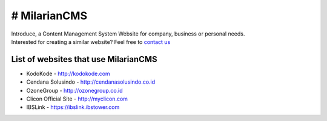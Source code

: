 ###################
# MilarianCMS
###################

| Introduce, a Content Management System Website for company, business or personal needs.

| Interested for creating a similar website? Feel free to `contact us <https://wa.me/6282240676507?text=Hello%2C%20I%20want%20to%20have%20website>`_


*******************
List of websites that use MilarianCMS
*******************

- KodoKode - http://kodokode.com
- Cendana Solusindo - http://cendanasolusindo.co.id
- OzoneGroup - http://ozonegroup.co.id
- Clicon Official Site - http://myclicon.com
- IBSLink - https://ibslink.ibstower.com
